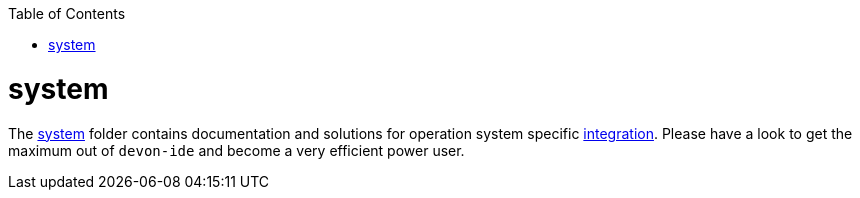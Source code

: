 :toc:
toc::[]

= system

The link:https://github.com/devonfw/devon-ide/tree/master/scripts/src/main/resources/system[system] folder contains documentation and solutions for operation system specific link:integration[]. Please have a look to get the maximum out of `devon-ide` and become a very efficient power user.

